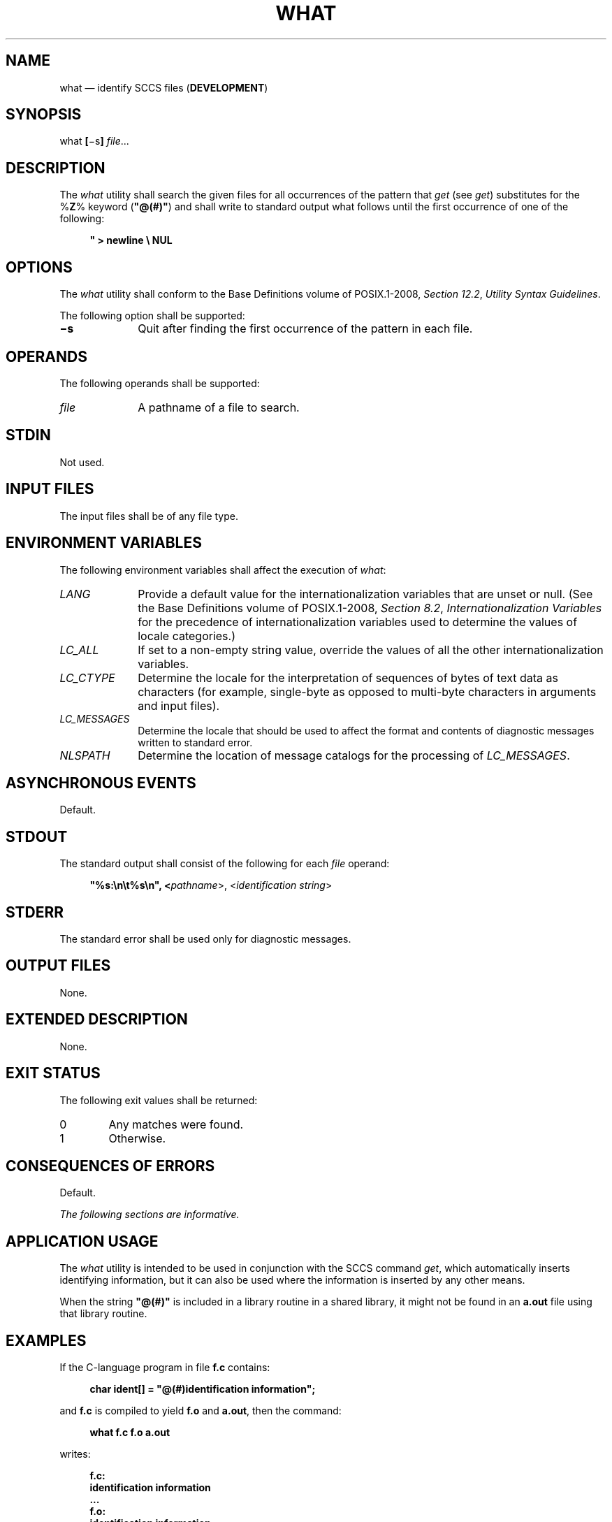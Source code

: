 '\" et
.TH WHAT "1" 2013 "IEEE/The Open Group" "POSIX Programmer's Manual"

.SH NAME
what
\(em identify SCCS files (\fBDEVELOPMENT\fP)
.SH SYNOPSIS
.LP
.nf
what \fB[\fR\(mis\fB] \fIfile\fR...
.fi
.SH DESCRIPTION
The
.IR what
utility shall search the given files for all occurrences of the pattern
that
.IR get
(see
.IR "\fIget\fR\^")
substitutes for the %\fBZ\fP% keyword (\c
.BR \(dq@(#)\(dq )
and shall write to standard output what follows until the first
occurrence of one of the following:
.sp
.RS 4
.nf
\fB
\&"   >   newline   \e   NUL
.fi \fR
.P
.RE
.SH OPTIONS
The
.IR what
utility shall conform to the Base Definitions volume of POSIX.1\(hy2008,
.IR "Section 12.2" ", " "Utility Syntax Guidelines".
.P
The following option shall be supported:
.IP "\fB\(mis\fP" 10
Quit after finding the first occurrence of the pattern in each file.
.SH OPERANDS
The following operands shall be supported:
.IP "\fIfile\fR" 10
A pathname of a file to search.
.SH STDIN
Not used.
.SH "INPUT FILES"
The input files shall be of any file type.
.SH "ENVIRONMENT VARIABLES"
The following environment variables shall affect the execution of
.IR what :
.IP "\fILANG\fP" 10
Provide a default value for the internationalization variables that are
unset or null. (See the Base Definitions volume of POSIX.1\(hy2008,
.IR "Section 8.2" ", " "Internationalization Variables"
for the precedence of internationalization variables used to determine
the values of locale categories.)
.IP "\fILC_ALL\fP" 10
If set to a non-empty string value, override the values of all the
other internationalization variables.
.IP "\fILC_CTYPE\fP" 10
Determine the locale for the interpretation of sequences of bytes of
text data as characters (for example, single-byte as opposed to
multi-byte characters in arguments and input files).
.IP "\fILC_MESSAGES\fP" 10
.br
Determine the locale that should be used to affect the format and
contents of diagnostic messages written to standard error.
.IP "\fINLSPATH\fP" 10
Determine the location of message catalogs for the processing of
.IR LC_MESSAGES .
.SH "ASYNCHRONOUS EVENTS"
Default.
.SH STDOUT
The standard output shall consist of the following for each
.IR file
operand:
.sp
.RS 4
.nf
\fB
"%s:\en\et%s\en", <\fIpathname\fR>, <\fIidentification string\fR>
.fi \fR
.P
.RE
.SH STDERR
The standard error shall be used only for diagnostic messages.
.SH "OUTPUT FILES"
None.
.SH "EXTENDED DESCRIPTION"
None.
.SH "EXIT STATUS"
The following exit values shall be returned:
.IP 0 6
Any matches were found.
.IP 1 6
Otherwise.
.SH "CONSEQUENCES OF ERRORS"
Default.
.LP
.IR "The following sections are informative."
.SH "APPLICATION USAGE"
The
.IR what
utility is intended to be used in conjunction with the SCCS command
.IR get ,
which automatically inserts identifying information, but it can also be
used where the information is inserted by any other means.
.P
When the string
.BR \(dq@(#)\(dq 
is included in a library routine in a shared library, it might not be
found in an
.BR a.out
file using that library routine.
.SH EXAMPLES
If the C-language program in file
.BR f.c
contains:
.sp
.RS 4
.nf
\fB
char ident[] = "@(#)identification information";
.fi \fR
.P
.RE
.P
and
.BR f.c
is compiled to yield
.BR f.o
and
.BR a.out ,
then the command:
.sp
.RS 4
.nf
\fB
what f.c f.o a.out
.fi \fR
.P
.RE
.P
writes:
.sp
.RS 4
.nf
\fB
f.c:
    identification information
    ...
f.o:
    identification information
    ...
a.out:
    identification information
    ...
.fi \fR
.P
.RE
.SH RATIONALE
None.
.SH "FUTURE DIRECTIONS"
None.
.SH "SEE ALSO"
.IR "\fIget\fR\^"
.P
The Base Definitions volume of POSIX.1\(hy2008,
.IR "Chapter 8" ", " "Environment Variables",
.IR "Section 12.2" ", " "Utility Syntax Guidelines"
.SH COPYRIGHT
Portions of this text are reprinted and reproduced in electronic form
from IEEE Std 1003.1, 2013 Edition, Standard for Information Technology
-- Portable Operating System Interface (POSIX), The Open Group Base
Specifications Issue 7, Copyright (C) 2013 by the Institute of
Electrical and Electronics Engineers, Inc and The Open Group.
(This is POSIX.1-2008 with the 2013 Technical Corrigendum 1 applied.) In the
event of any discrepancy between this version and the original IEEE and
The Open Group Standard, the original IEEE and The Open Group Standard
is the referee document. The original Standard can be obtained online at
http://www.unix.org/online.html .

Any typographical or formatting errors that appear
in this page are most likely
to have been introduced during the conversion of the source files to
man page format. To report such errors, see
https://www.kernel.org/doc/man-pages/reporting_bugs.html .
